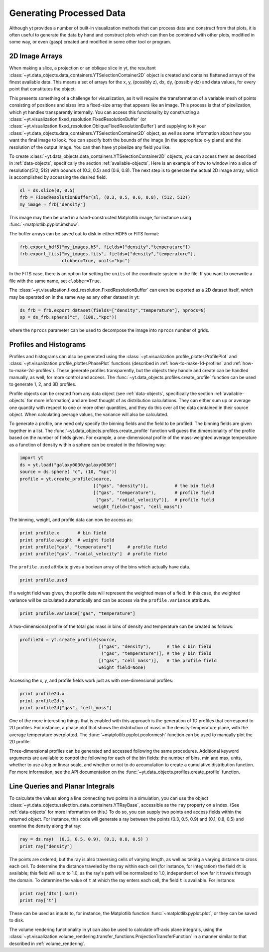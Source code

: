 .. _generating-processed-data:

Generating Processed Data
=========================

Although yt provides a number of built-in visualization methods that can
process data and construct from that plots, it is often useful to generate the
data by hand and construct plots which can then be combined with other plots,
modified in some way, or even (gasp) created and modified in some other tool or
program.

.. _generating-2d-image-arrays:

2D Image Arrays
---------------

When making a slice, a projection or an oblique slice in yt, the resultant
:class:`~yt.data_objects.data_containers.YTSelectionContainer2D` object is created and
contains flattened arrays of the finest available data.  This means a set of
arrays for the x, y, (possibly z), dx, dy, (possibly dz) and data values, for
every point that constitutes the object.


This presents something of a challenge for visualization, as it will require
the transformation of a variable mesh of points consisting of positions and
sizes into a fixed-size array that appears like an image.  This process is that
of pixelization, which yt handles transparently internally.  You can access
this functionality by constructing a
:class:`~yt.visualization.fixed_resolution.FixedResolutionBuffer` (or 
:class:`~yt.visualization.fixed_resolution.ObliqueFixedResolutionBuffer`) and
supplying to it your :class:`~yt.data_objects.data_containers.YTSelectionContainer2D`
object, as well as some information about how you want the final image to look.
You can specify both the bounds of the image (in the appropriate x-y plane) and
the resolution of the output image.  You can then have yt pixelize any
field you like.

To create :class:`~yt.data_objects.data_containers.YTSelectionContainer2D` objects, you can
access them as described in :ref:`data-objects`, specifically the section
:ref:`available-objects`.  Here is an example of how to window into a slice 
of resolution(512, 512) with bounds of (0.3, 0.5) and (0.6, 0.8).  The next
step is to generate the actual 2D image array, which is accomplished by
accessing the desired field.

.. code-block:: python

   sl = ds.slice(0, 0.5)
   frb = FixedResolutionBuffer(sl, (0.3, 0.5, 0.6, 0.8), (512, 512))
   my_image = frb["density"]

This image may then be used in a hand-constructed Matplotlib image, for instance using
:func:`~matplotlib.pyplot.imshow`.

The buffer arrays can be saved out to disk in either HDF5 or FITS format:
 
.. code-block:: python

   frb.export_hdf5("my_images.h5", fields=["density","temperature"])
   frb.export_fits("my_images.fits", fields=["density","temperature"],
                   clobber=True, units="kpc")

In the FITS case, there is an option for setting the ``units`` of the coordinate system in
the file. If you want to overwrite a file with the same name, set ``clobber=True``. 

The :class:`~yt.visualization.fixed_resolution.FixedResolutionBuffer` can even be exported
as a 2D dataset itself, which may be operated on in the same way as any other dataset in yt:

.. code-block:: python

   ds_frb = frb.export_dataset(fields=["density","temperature"], nprocs=8)
   sp = ds_frb.sphere("c", (100.,"kpc"))

where the ``nprocs`` parameter can be used to decompose the image into ``nprocs`` number of grids.

.. _generating-profiles-and-histograms:

Profiles and Histograms
-----------------------

Profiles and histograms can also be generated using the
:class:`~yt.visualization.profile_plotter.ProfilePlot` and 
:class:`~yt.visualization.profile_plotter.PhasePlot` functions 
(described in :ref:`how-to-make-1d-profiles` and
:ref:`how-to-make-2d-profiles`).  These generate profiles transparently, but the
objects they handle and create can be handled manually, as well, for more
control and access.  The :func:`~yt.data_objects.profiles.create_profile` function 
can be used to generate 1, 2, and 3D profiles.  

Profile objects can be created from any data object (see :ref:`data-objects`,
specifically the section :ref:`available-objects` for more information) and are
best thought of as distribution calculations.  They can either sum up or
average one quantity with respect to one or more other quantities, and they do
this over all the data contained in their source object.  When calculating average 
values, the variance will also be calculated.

To generate a profile, one need only specify the binning fields and the field 
to be profiled.  The binning fields are given together in a list.  The 
:func:`~yt.data_objects.profiles.create_profile` function will guess the 
dimensionality of the profile based on the number of fields given.  For example, 
a one-dimensional profile of the mass-weighted average temperature as a function of 
density within a sphere can be created in the following way:

.. code-block:: python

   import yt
   ds = yt.load("galaxy0030/galaxy0030")
   source = ds.sphere( "c", (10, "kpc"))
   profile = yt.create_profile(source, 
                               [("gas", "density")],          # the bin field
                               [("gas", "temperature"),       # profile field
                                ("gas", "radial_velocity")],  # profile field
                               weight_field=("gas", "cell_mass"))

The binning, weight, and profile data can now be access as:

.. code-block:: python

   print profile.x       # bin field
   print profile.weight  # weight field
   print profile["gas", "temperature"]      # profile field
   print profile["gas", "radial_velocity"]  # profile field

The ``profile.used`` attribute gives a boolean array of the bins which actually 
have data.

.. code-block:: python

   print profile.used

If a weight field was given, the profile data will represent the weighted mean of 
a field.  In this case, the weighted variance will be calculated automatically and 
can be access via the ``profile.variance`` attribute.

.. code-block:: python

   print profile.variance["gas", "temperature"]

A two-dimensional profile of the total gas mass in bins of density and temperature 
can be created as follows:

.. code-block:: python

   profile2d = yt.create_profile(source, 
                                 [("gas", "density"),      # the x bin field
                                  ("gas", "temperature")], # the y bin field
                                 [("gas", "cell_mass")],   # the profile field
                                 weight_field=None)

Accessing the x, y, and profile fields work just as with one-dimensional profiles:

.. code-block:: python

   print profile2d.x
   print profile2d.y
   print profile2d["gas", "cell_mass"]

One of the more interesting things that is enabled with this approach is
the generation of 1D profiles that correspond to 2D profiles.  For instance, a
phase plot that shows the distribution of mass in the density-temperature
plane, with the average temperature overplotted.  The 
:func:`~matplotlib.pyplot.pcolormesh` function can be used to manually plot 
the 2D profile.

Three-dimensional profiles can be generated and accessed following 
the same procedures.  Additional keyword arguments are available to control 
the following for each of the bin fields: the number of bins, min and max, units, 
whether to use a log or linear scale, and whether or not to do accumulation to 
create a cumulative distribution function.  For more information, see the API 
documentation on the :func:`~yt.data_objects.profiles.create_profile` function.

.. _generating-line-queries:

Line Queries and Planar Integrals
---------------------------------

To calculate the values along a line connecting two points in a simulation, you
can use the object :class:`~yt.data_objects.selection_data_containers.YTRayBase`,
accessible as the ``ray`` property on a index.  (See :ref:`data-objects`
for more information on this.)  To do so, you can supply two points and access
fields within the returned object.  For instance, this code will generate a ray
between the points (0.3, 0.5, 0.9) and (0.1, 0.8, 0.5) and examine the density
along that ray:

.. code-block:: python

   ray = ds.ray(  (0.3, 0.5, 0.9), (0.1, 0.8, 0.5) )
   print ray["density"]

The points are ordered, but the ray is also traversing cells of varying length,
as well as taking a varying distance to cross each cell.  To determine the
distance traveled by the ray within each cell (for instance, for integration)
the field ``dt`` is available; this field will sum to 1.0, as the ray's path
will be normalized to 1.0, independent of how far it travels through the domain.
To determine the value of ``t`` at which the ray enters each cell, the field
``t`` is available.  For instance:

.. code-block:: python

   print ray['dts'].sum()
   print ray['t']

These can be used as inputs to, for instance, the Matplotlib function
:func:`~matplotlib.pyplot.plot`, or they can be saved to disk.

The volume rendering functionality in yt can also be used to calculate
off-axis plane integrals, using the
:class:`~yt.visualization.volume_rendering.transfer_functions.ProjectionTransferFunction`
in a manner similar to that described in :ref:`volume_rendering`.
